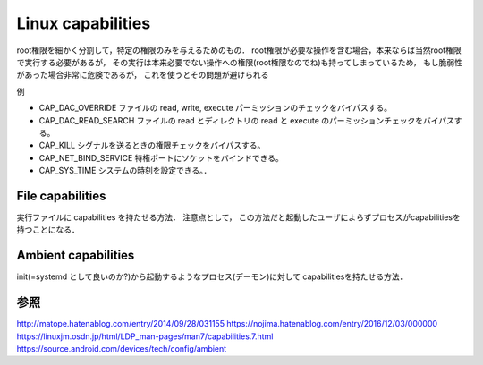 ===================
Linux capabilities
===================

root権限を細かく分割して，特定の権限のみを与えるためのもの．
root権限が必要な操作を含む場合，本来ならば当然root権限で実行する必要があるが，
その実行は本来必要でない操作への権限(root権限なのでね)も持ってしまっているため，
もし脆弱性があった場合非常に危険であるが，
これを使うとその問題が避けられる

例

- CAP_DAC_OVERRIDE
  ファイルの read, write, execute パーミッションのチェックをバイパスする。
- CAP_DAC_READ_SEARCH
  ファイルの read とディレクトリの read と execute のパーミッションチェックをバイパスする。
- CAP_KILL
  シグナルを送るときの権限チェックをバイパスする。
- CAP_NET_BIND_SERVICE
  特権ポートにソケットをバインドできる。
- CAP_SYS_TIME
  システムの時刻を設定できる。．

File capabilities
===================

実行ファイルに capabilities を持たせる方法．
注意点として，
この方法だと起動したユーザによらずプロセスがcapabilitiesを持つことになる．


Ambient capabilities
======================

init(=systemd として良いのか?)から起動するようなプロセス(デーモン)に対して
capabilitiesを持たせる方法．



参照
===========

http://matope.hatenablog.com/entry/2014/09/28/031155
https://nojima.hatenablog.com/entry/2016/12/03/000000
https://linuxjm.osdn.jp/html/LDP_man-pages/man7/capabilities.7.html
https://source.android.com/devices/tech/config/ambient

